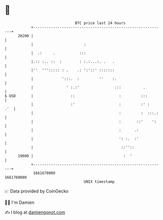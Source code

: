 * 👋

#+begin_example
                                   BTC price last 24 hours                    
               +------------------------------------------------------------+ 
         20200 |                                                            | 
               |                       :                                    | 
               |  .:     .           :::                                    | 
               |.:: :.. ::  :        : :.:...:. .   .                       | 
               |''  '''::::: : .    .: ':'::' :::::::                       | 
               |             ':::.  :         ''    :.                      | 
               |               ' :.:'                :::          .         | 
   $ USD       |                 ::                    :         :::        | 
               |                 :'                    :         :' :   .'  | 
               |                                       :         :  :::.:   | 
               |                                       :       ::'    ':    | 
               |                                       :      .:            | 
               |                                       ': :.  :'            | 
               |                                        ::''::              | 
         19600 |                                         :  '               | 
               +------------------------------------------------------------+ 
                1661670000                                        1661760000  
                                       UNIX timestamp                         
#+end_example
📈 Data provided by CoinGecko

🧑‍💻 I'm Damien

✍️ I blog at [[https://www.damiengonot.com][damiengonot.com]]
